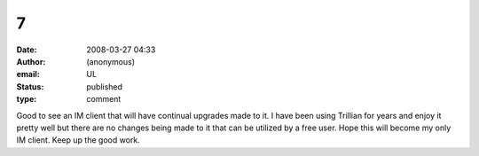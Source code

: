 7
#
:date: 2008-03-27 04:33
:author: (anonymous)
:email: UL
:status: published
:type: comment

Good to see an IM client that will have continual upgrades made to it. I have been using Trillian for years and enjoy it pretty well but there are no changes being made to it that can be utilized by a free user. Hope this will become my only IM client. Keep up the good work.
